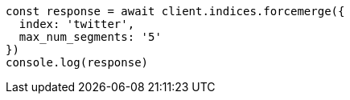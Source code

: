 // This file is autogenerated, DO NOT EDIT
// Use `node scripts/generate-docs-examples.js` to generate the docs examples

[source, js]
----
const response = await client.indices.forcemerge({
  index: 'twitter',
  max_num_segments: '5'
})
console.log(response)
----

